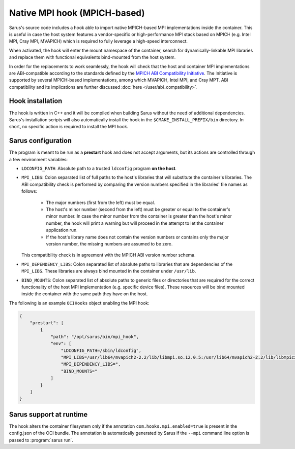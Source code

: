 *****************************
Native MPI hook (MPICH-based)
*****************************

Sarus's source code includes a hook able to import native MPICH-based
MPI implementations inside the container. This is useful in case the host system
features a vendor-specific or high-performance MPI stack based on MPICH (e.g.
Intel MPI, Cray MPI, MVAPICH) which is required to fully leverage a high-speed
interconnect.

When activated, the hook will enter the mount namespace of the container, search
for dynamically-linkable MPI libraries and replace them with functional
equivalents bind-mounted from the host system.

In order for the replacements to work seamlessly, the hook will check that the
host and container MPI implementations are ABI-compatible according to the
standards defined by the `MPICH ABI Compatibility Initiative
<https://www.mpich.org/abi/>`_. The Initiative is supported by several
MPICH-based implementations, among which MVAPICH, Intel MPI, and Cray MPT.
ABI compatibility and its implications are further discussed
:doc:`here </user/abi_compatibility>`.

Hook installation
=================

The hook is written in C++ and it will be compiled when building Sarus without
the need of additional dependencies. Sarus's installation scripts will also
automatically install the hook in the ``$CMAKE_INSTALL_PREFIX/bin`` directory.
In short, no specific action is required to install the MPI hook.

Sarus configuration
=====================

The program is meant to be run as a **prestart** hook and does not accept
arguments, but its actions are controlled through a few environment variables:

* ``LDCONFIG_PATH``: Absolute path to a trusted ``ldconfig``
  program **on the host**.

* ``MPI_LIBS``: Colon separated list of full paths to the host's
  libraries that will substitute the container's libraries. The ABI
  compatibility check is performed by comparing the version numbers specified in
  the libraries' file names as follows:

      - The major numbers (first from the left) must be equal.
      - The host's minor number (second from the left) must be greater or equal
        to the container's minor number. In case the minor number from the
        container is greater than the host's minor number, the hook will print
        a warning but will proceed in the attempt to let the container
        application run.
      - If the host's library name does not contain the version numbers or
        contains only the major version number, the missing numbers are assumed
        to be zero.

  This compatibility check is in agreement with the MPICH ABI version number
  schema.

* ``MPI_DEPENDENCY_LIBS``: Colon separated list of absolute paths to
  libraries that are dependencies of the ``MPI_LIBS``. These libraries
  are always bind mounted in the container under ``/usr/lib``.

* ``BIND_MOUNTS``: Colon separated list of absolute paths to generic
  files or directories that are required for the correct functionality of the
  host MPI implementation (e.g. specific device files). These resources will
  be bind mounted inside the container with the same path they have on the host.

The following is an example ``OCIHooks`` object enabling the MPI hook:

.. code-block:: json


    {
        "prestart": [
            {
                "path": "/opt/sarus/bin/mpi_hook",
                "env": [
                    "LDCONFIG_PATH=/sbin/ldconfig",
                    "MPI_LIBS=/usr/lib64/mvapich2-2.2/lib/libmpi.so.12.0.5:/usr/lib64/mvapich2-2.2/lib/libmpicxx.so.12.0.5:/usr/lib64/mvapich2-2.2/lib/libmpifort.so.12.0.5",
                    "MPI_DEPENDENCY_LIBS=",
                    "BIND_MOUNTS="
                ]
            }
        ]
    }

Sarus support at runtime
========================

The hook alters the container filesystem only if the annotation ``com.hooks.mpi.enabled=true``
is present in the config.json of the OCI bundle. The annotation is automatically generated by
Sarus if the ``--mpi`` command line option is passed to :program:`sarus run`.
